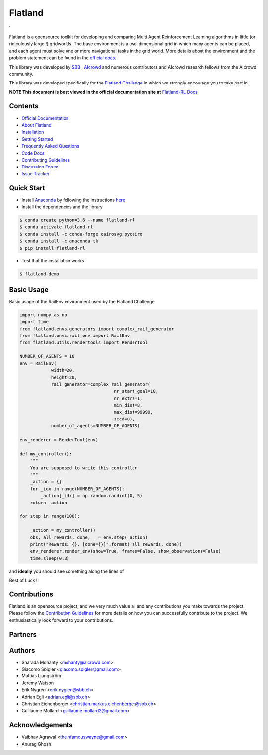 ========
Flatland
========



.. image:: https://gitlab.aicrowd.com/flatland/flatland/badges/master/pipeline.svg
     :target: https://gitlab.aicrowd.com/flatland/flatland/pipelines
     :alt: Test Running
     
.. image:: https://gitlab.aicrowd.com/flatland/flatland/badges/master/coverage.svg
     :target: https://gitlab.aicrowd.com/flatland/flatland/pipelines
     :alt: Test Coverage

'   

.. image:: https://i.imgur.com/0rnbSLY.gif
  :width: 800
  :align: center

Flatland is a opensource toolkit for developing and comparing Multi Agent Reinforcement Learning algorithms in little (or ridiculously large !) gridworlds.
The base environment is a two-dimensional grid in which many agents can be placed, and each agent must solve one or more navigational tasks in the grid world. More details about the environment and the problem statement can be found in the `official docs <http://flatland-rl-docs.s3-website.eu-central-1.amazonaws.com/>`_.

This library was developed by `SBB <https://www.sbb.ch/en/>`_ , `AIcrowd <https://www.aicrowd.com/>`_ and numerous contributors and AIcrowd research fellows from the AIcrowd community. 

This library was developed specifically for the `Flatland Challenge <https://www.aicrowd.com/challenges/flatland-challenge>`_ in which we strongly encourage you to take part in. 


**NOTE This document is best viewed in the official documentation site at** `Flatland-RL Docs <http://flatland-rl-docs.s3-website.eu-central-1.amazonaws.com/readme.html>`_

Contents
===========
* `Official Documentation <http://flatland-rl-docs.s3-website.eu-central-1.amazonaws.com/readme.html>`_
* `About Flatland <http://flatland-rl-docs.s3-website.eu-central-1.amazonaws.com/about_flatland.html>`_
* `Installation <http://flatland-rl-docs.s3-website.eu-central-1.amazonaws.com/installation.html>`_
* `Getting Started <http://flatland-rl-docs.s3-website.eu-central-1.amazonaws.com/gettingstarted.html>`_
* `Frequently Asked Questions <http://flatland-rl-docs.s3-website.eu-central-1.amazonaws.com/FAQ.html>`_
* `Code Docs <http://flatland-rl-docs.s3-website.eu-central-1.amazonaws.com/modules.html>`_
* `Contributing Guidelines <http://flatland-rl-docs.s3-website.eu-central-1.amazonaws.com/contributing.html>`_
* `Discussion Forum <https://discourse.aicrowd.com/c/flatland-challenge>`_
* `Issue Tracker <https://gitlab.aicrowd.com/flatland/flatland/issues/>`_

Quick Start
===========

* Install `Anaconda <https://www.anaconda.com/distribution/>`_ by following the instructions `here <https://www.anaconda.com/distribution/>`_
* Install the dependencies and the library
 
.. code-block:: console

    $ conda create python=3.6 --name flatland-rl
    $ conda activate flatland-rl
    $ conda install -c conda-forge cairosvg pycairo
    $ conda install -c anaconda tk  
    $ pip install flatland-rl

* Test that the installation works

.. code-block:: console

    $ flatland-demo


Basic Usage
============

Basic usage of the RailEnv environment used by the Flatland Challenge

.. code-block:: python

    import numpy as np
    import time
    from flatland.envs.generators import complex_rail_generator
    from flatland.envs.rail_env import RailEnv
    from flatland.utils.rendertools import RenderTool

    NUMBER_OF_AGENTS = 10
    env = RailEnv(
                width=20,
                height=20,
                rail_generator=complex_rail_generator(
                                        nr_start_goal=10,
                                        nr_extra=1,
                                        min_dist=8,
                                        max_dist=99999,
                                        seed=0),
                number_of_agents=NUMBER_OF_AGENTS)

    env_renderer = RenderTool(env)

    def my_controller():
        """
        You are supposed to write this controller
        """
        _action = {}
        for _idx in range(NUMBER_OF_AGENTS):
            _action[_idx] = np.random.randint(0, 5)
        return _action

    for step in range(100):

        _action = my_controller()
        obs, all_rewards, done, _ = env.step(_action)
        print("Rewards: {}, [done={}]".format( all_rewards, done))
        env_renderer.render_env(show=True, frames=False, show_observations=False)
        time.sleep(0.3)

and **ideally** you should see something along the lines of 

.. image:: https://i.imgur.com/VrTQVeM.gif
  :align: center
  :width: 600px

Best of Luck !!

Contributions
=============
Flatland is an opensource project, and we very much value all and any contributions you make towards the project.
Please follow the `Contribution Guidelines <http://flatland-rl-docs.s3-website.eu-central-1.amazonaws.com/contributing.html>`_ for more details on how you can successfully contribute to the project. We enthusiastically look forward to your contributions.

Partners 
============
.. image:: https://i.imgur.com/OSCXtde.png
   :target: https://sbb.ch
.. image:: https://avatars1.githubusercontent.com/u/44522764?s=200&v=4
   :target: https://www.aicrowd.com


Authors
============

* Sharada Mohanty <mohanty@aicrowd.com>
* Giacomo Spigler <giacomo.spigler@gmail.com>
* Mattias Ljungström
* Jeremy Watson
* Erik Nygren <erik.nygren@sbb.ch>
* Adrian Egli <adrian.egli@sbb.ch>
* Christian Eichenberger <christian.markus.eichenberger@sbb.ch>
* Guillaume Mollard <guillaume.mollard2@gmail.com>


Acknowledgements
====================
* Vaibhav Agrawal <theinfamouswayne@gmail.com>
* Anurag Ghosh  
